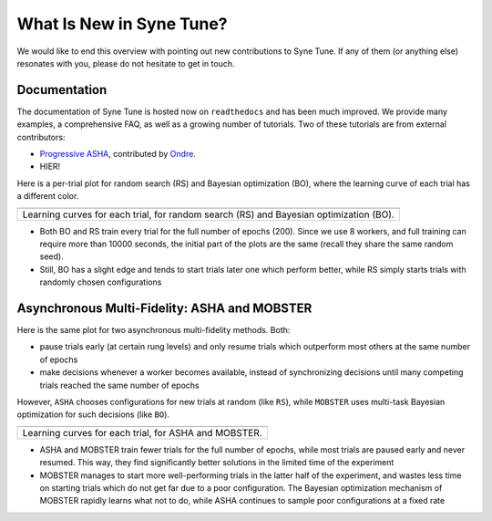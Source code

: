 What Is New in Syne Tune?
=========================

We would like to end this overview with pointing out new contributions to Syne
Tune. If any of them (or anything else) resonates with you, please do not
hesitate to get in touch.

Documentation
-------------

The documentation of Syne Tune is hosted now on ``readthedocs`` and has been much
improved. We provide many examples, a comprehensive FAQ, as well as a growing number
of tutorials. Two of these tutorials are from external contributors:

* `Progressive ASHA <tutorials/pasha/pasha.html>`_, contributed by
  `Ondre <https://github.com/ondrejbohdal>`_.
* HIER!

Here is a per-trial plot for random search (RS) and Bayesian optimization (BO),
where the learning curve of each trial has a different color.

.. |fifo_nas201-ImageNet16-120| image:: img/demo_offsite_fifo_nas201-ImageNet16-120.png

+--------------------------------------------------------+
| |fifo_nas201-ImageNet16-120|                           |
+========================================================+
| Learning curves for each trial, for random search (RS) |
| and Bayesian optimization (BO).                        |
+--------------------------------------------------------+

* Both BO and RS train every trial for the full number of epochs (200). Since we use
  8 workers, and full training can require more than 10000 seconds, the initial part
  of the plots are the same (recall they share the same random seed).
* Still, BO has a slight edge and tends to start trials later one which perform
  better, while RS simply starts trials with randomly chosen configurations


Asynchronous Multi-Fidelity: ASHA and MOBSTER
---------------------------------------------

Here is the same plot for two asynchronous multi-fidelity methods. Both:

* pause trials early (at certain rung levels) and only resume trials which outperform
  most others at the same number of epochs
* make decisions whenever a worker becomes available, instead of synchronizing decisions
  until many competing trials reached the same number of epochs

However, ``ASHA`` chooses configurations for new trials at random (like ``RS``), while
``MOBSTER`` uses multi-task Bayesian optimization for such decisions (like ``BO``).

.. |multifid_nas201-ImageNet16-120| image:: img/demo_offsite_multifid_nas201-ImageNet16-120.png

+-------------------------------------------------------+
| |multifid_nas201-ImageNet16-120|                      |
+=======================================================+
| Learning curves for each trial, for ASHA and MOBSTER. |
+-------------------------------------------------------+

* ASHA and MOBSTER train fewer trials for the full number of epochs, while most trials
  are paused early and never resumed. This way, they find significantly better solutions
  in the limited time of the experiment
* MOBSTER manages to start more well-performing trials in the latter half of the
  experiment, and wastes less time on starting trials which do not get far due to a poor
  configuration. The Bayesian optimization mechanism of MOBSTER rapidly learns what not
  to do, while ASHA continues to sample poor configurations at a fixed rate
